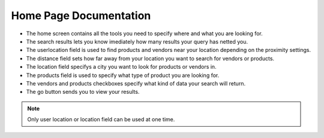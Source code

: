 Home Page Documentation
=======================
.. image:: images/home.png

*    The home screen contains all the tools you need to specify where and what you are looking for.
*	The search results lets you know imediately how many results your query has netted you.
*	The userlocation field is used to find products and vendors near your location depending on the proximity settings.
*	The distance field sets how far away from your location you want to search for vendors or products.
*	The location field specifys a city you want to look for products or vendors in.
*	The products field is used to specify what type of product you are looking for.
*	The vendors and products checkboxes specify what kind of data your search will return.
*	The go button sends you to view your results.
..	note :: Only user location or location field can be used at one time.
